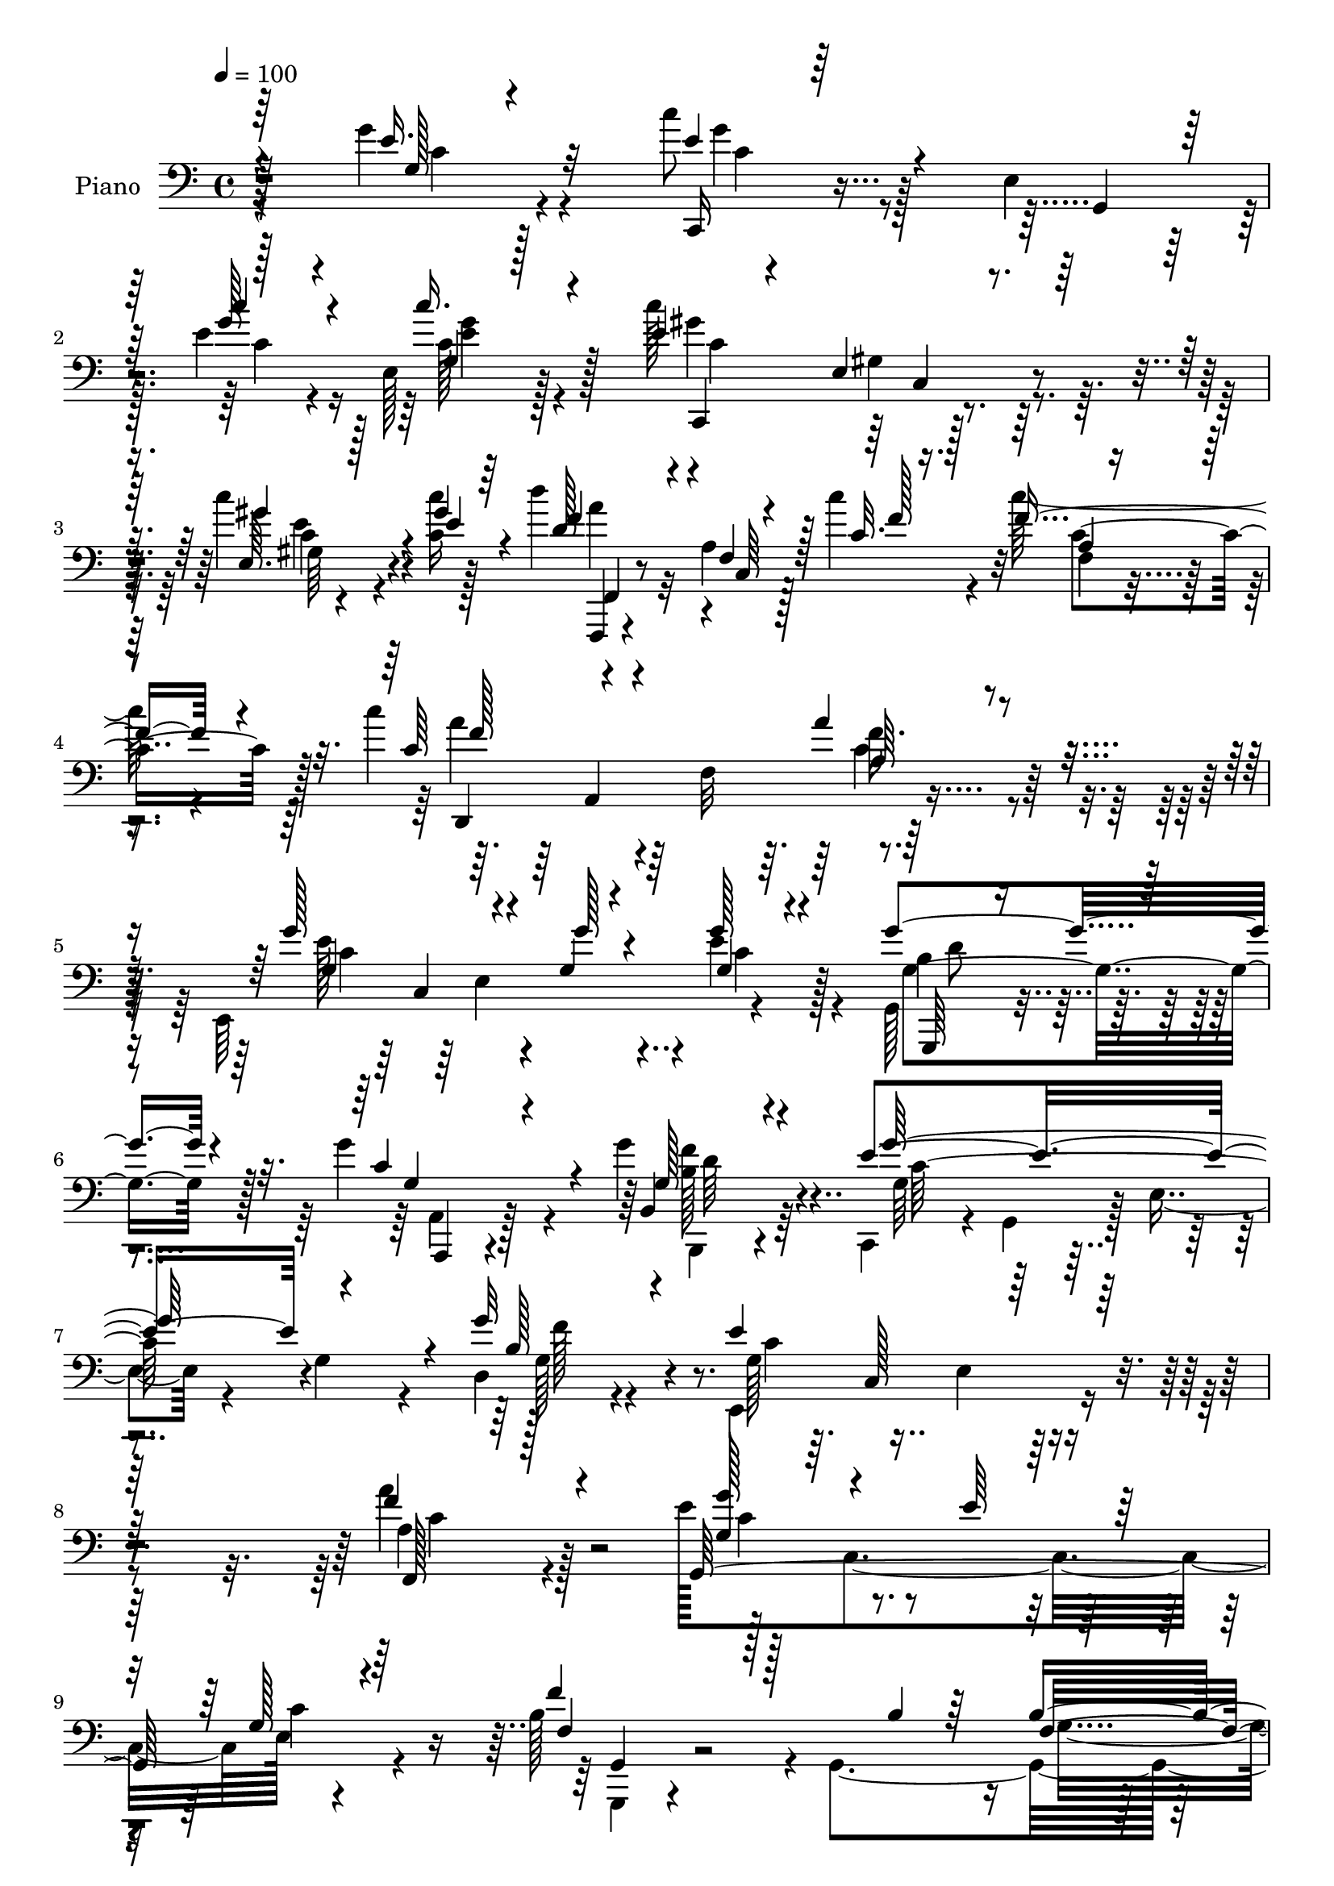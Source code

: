 % Lily was here -- automatically converted by c:/Program Files (x86)/LilyPond/usr/bin/midi2ly.py from output/midi/dh520pn.mid
\version "2.14.0"

\layout {
  \context {
    \Voice
    \remove "Note_heads_engraver"
    \consists "Completion_heads_engraver"
    \remove "Rest_engraver"
    \consists "Completion_rest_engraver"
  }
}

trackAchannelA = {


  \key c \major
    
  \set Staff.instrumentName = "untitled"
  
  \time 4/4 
  

  \key c \major
  
  \tempo 4 = 100 
  
  % [MARKER] HD147PN   
  
}

trackA = <<
  \context Voice = voiceA \trackAchannelA
>>


trackBchannelA = {
  
  \set Staff.instrumentName = "Piano"
  
}

trackBchannelB = \relative c {
  \voiceFour
  r4*149/96 g''4*35/96 r4*85/96 c8 r128*17 e,,4*16/96 
  | % 2
  r128*13 e'4*20/96 r4*25/96 e,128*7 r128*27 c''128*43 r4*88/96 c4*38/96 
  r4*17/96 <c, c' >16 r128*11 d'4*97/96 r32 a,4*14/96 r128*11 c'4*23/96 
  r4*29/96 c128*23 r4*38/96 c4*125/96 r64 f,,32*9 r4*100/96 e,64*37 
  r4*92/96 g128*13 r4*64/96 g''4*74/96 r4*31/96 g4*46/96 r64*11 c,,,4*50/96 
  r4*5/96 g'4*52/96 r128 e'4*16/96 r4*37/96 g4*38/96 r4*16/96 d4*32/96 
  r4*85/96 e,4*139/96 r4*98/96 a''4*50/96 r128*21 e128*39 c,4*98/96 
  e128*5 r4*97/96 b'128*39 r4*4/96 g,4*164/96 r128*29 e'4*34/96 
  r4*77/96 e128*5 r4*101/96 g'64*5 r4*118/96 c'4*19/96 r4*245/96 e,,4*46/96 
  r128*23 g4*115/96 r4*41/96 f4*38/96 r4*13/96 e,4*17/96 r64*15 e'4*101/96 
  r4*4/96 d16*5 r4*94/96 c4*43/96 r4*80/96 c,4*124/96 r32*7 e'4*74/96 
  r4*40/96 g,,4*97/96 r4*5/96 e''4*52/96 r4*59/96 c,,4*40/96 r8. g'4*89/96 
  r64 e''16. r4*65/96 e4*92/96 r4*14/96 f64*7 r4*67/96 e4*47/96 
  r128*21 b128*61 r4*22/96 g128*39 r4*203/96 g16. r64*13 e'4*46/96 
  r128*23 g,,4*86/96 r128 e'4*19/96 r4*88/96 c'4*85/96 r4*16/96 d64*19 
  r4 a'4*58/96 r8 c,,128*39 r4*98/96 c''4*62/96 r64*27 a,16. r4*74/96 g,4*229/96 
  r4*79/96 e'4*47/96 r4*56/96 f'64*7 r4*68/96 b,4*32/96 r4*85/96 c,,4*59/96 
  r4*5/96 g'4*44/96 r4*7/96 e'4*16/96 r128*13 g4*265/96 r4*109/96 g4*32/96 
  r128*27 b'4*113/96 r128 f,4*98/96 r4*98/96 b'4*146/96 r32*5 b,4*14/96 
  r4*37/96 b'32. r4*37/96 c,,,4*25/96 r4*80/96 e'4*17/96 r4*25/96 b''4*23/96 
  r4*28/96 <c, f >4*41/96 r4*74/96 g'4*89/96 r4*118/96 g,4*14/96 
  r4*91/96 g,4*232/96 r128*23 b'4*124/96 r4*85/96 g'4*35/96 r4*83/96 e4*155/96 
  r4*2/96 g,32*11 r4*23/96 g'4*46/96 r4*161/96 g,4*22/96 r4*100/96 e'4*113/96 
  r4*41/96 c'4*22/96 r4*22/96 g,4*337/96 r128*13 c4*17/96 r4*43/96 f4*110/96 
  r4*4/96 f,4*13/96 r4*35/96 c''4*22/96 r4*28/96 a,32 r64*13 f,64*41 
  r4*107/96 g''4*55/96 r4*49/96 e,4*98/96 c'4*35/96 r4*73/96 b4*37/96 
  r4*67/96 e4*49/96 r4*58/96 b4*34/96 r4*82/96 g4*104/96 r4*118/96 b4*58/96 
  r64*11 e,4*133/96 r4*101/96 a'4*43/96 r64*13 e4*79/96 r4*41/96 g,4*17/96 
  r64*5 e'4*38/96 r32 e,4*20/96 r4*100/96 g,4*139/96 r4*50/96 b'4*23/96 
  r4*35/96 b4*52/96 r4*83/96 e,4*46/96 r4*23/96 g,8 r4*11/96 e'4*13/96 
  r4*41/96 g4*331/96 r4*116/96 c4*34/96 r128*27 g'4*62/96 r128*17 g,,4*95/96 
  r4*5/96 e''4*38/96 r4*67/96 e16. r4*71/96 f,4*34/96 r4*68/96 e128*9 
  r128*27 a'4*56/96 r4*61/96 c,,4*128/96 r4*83/96 g''4*56/96 r4*49/96 g,,4*107/96 
  r4*1/96 e'4*16/96 r64*15 c,4*112/96 r4*2/96 g'4*89/96 r64. e''4*38/96 
  r4*65/96 
  | % 47
  e4*88/96 r32. f4*34/96 r4*70/96 e4*37/96 r8. g,,4*37/96 r128*27 g'64*7 
  r4*11/96 a128*11 r4*13/96 b4*38/96 r4*11/96 a4*38/96 r4*25/96 b4*103/96 
  r4*115/96 g4*35/96 r4*82/96 c,,4*119/96 r64*7 f''4*28/96 r128*7 g,64*5 
  r128*25 e'4*103/96 r128 f,64*17 r4*2/96 c'128*17 r32*5 f,,4*223/96 
  r32*9 c'''4*58/96 r4*158/96 a16. r64*13 e4*67/96 r4*40/96 g,16 
  r16 e'4*25/96 r4*28/96 g,4*32/96 r4*79/96 g'4*35/96 r4*77/96 f128*9 
  r4*80/96 g,,4*23/96 r4*101/96 e'4*38/96 r4*26/96 g,64*7 r4*10/96 e'128*5 
  r4*32/96 g4*251/96 r4*124/96 g'4*59/96 r4*53/96 g4*113/96 r4*44/96 b128*5 
  r64*5 b4*26/96 r4*73/96 b,128*17 r4*59/96 b4*95/96 r4*11/96 a'4*47/96 
  r128 b64*7 r4*5/96 c,,,4*100/96 r4*1/96 g'4*8/96 r4*37/96 b''4*34/96 
  r128*5 c,4*19/96 r4*97/96 g'128*35 r4*106/96 e4*35/96 r4*61/96 g32 
  r4*1/96 g,4*116/96 r64*13 d'4*37/96 r4*62/96 b32*7 r4*17/96 g,32 
  r4*95/96 b'4*23/96 r4*80/96 e4*329/96 r64*29 e4*49/96 r4*62/96 c,,4*17/96 
  r4*76/96 e'4*16/96 r4*32/96 c''4*23/96 r4*31/96 g,4*14/96 r4*88/96 c128*33 
  r128*35 c4*14/96 r4*50/96 c'4*41/96 r64 f,,,4*29/96 r4*71/96 a'4*16/96 
  r4*34/96 f'4*28/96 r4*22/96 c128*5 r4*100/96 f,,4*242/96 r4*94/96 e''4*64/96 
  r4*38/96 e,4*95/96 r4*2/96 e'128*17 r128*21 b128*17 r4*56/96 g4*41/96 
  r4*67/96 g,128*13 r4*79/96 c,4*41/96 r4*13/96 g'64*7 r4*7/96 e'4*23/96 
  r4*26/96 g4*41/96 r4*4/96 d64*5 r64*5 b'64. r4*46/96 e4*139/96 
  r4 a,4*34/96 r32*7 e'4 r32. e,128*23 r16. g4*34/96 r64*13 f'4 
  r64*13 b,4*19/96 r4*41/96 b4*40/96 r4*94/96 e,128*13 r4*29/96 g,128*13 
  r4*13/96 e'32 r4*38/96 g128*17 r128 c4*55/96 r4*73/96 g'128*39 
  r128*41 g'4*46/96 r4*73/96 c,,,,4*22/96 r4*91/96 e'16 r4*19/96 f''128*9 
  r4*25/96 e4*32/96 r4*73/96 c,,4*242/96 r128*23 a'''8 r4*14/96 c,,,4*46/96 
  r64 a'4*20/96 r4*28/96 c4*61/96 r4*1/96 f4*10/96 r4 e'4*124/96 
  r4*98/96 e16. r4*77/96 e4*94/96 r4*11/96 e,,4*26/96 r128*7 f''4*25/96 
  r4*23/96 e,,4*19/96 r4*32/96 g,64*9 r4*1/96 g''4*47/96 r4*2/96 g,,4*38/96 
  r32 f'''4*35/96 r4*13/96 g,,,64*7 r4*11/96 e'''4*29/96 r4*80/96 b4*190/96 
  r4*8/96 d,4*199/96 r64*17 b'128*13 r8. e4*92/96 r4*13/96 e,,128*5 
  r128*9 g'64*5 r128*7 g4*26/96 r128*25 e' r4*29/96 f,128*9 r32. g,64*11 
  r128*11 e4*5/96 r4*52/96 a''4*119/96 r4*31/96 c,4*25/96 r4*28/96 c16 
  r4*85/96 c'4*40/96 r4*16/96 c,,,2 r4*79/96 e''4*118/96 r4*23/96 e4*25/96 
  r4*28/96 e4*49/96 r128*17 g,,,4*56/96 r8 f'''4*19/96 r4*26/96 f,,128*25 
  r4*92/96 c''64*11 r4*43/96 e,,128*91 r16*5 g'128*17 r4*59/96 b64*15 
  r4*10/96 b,4*29/96 r4*25/96 b'4*16/96 r4*28/96 b,4*20/96 r4*85/96 b'4*125/96 
  r128*13 c16 r4*8/96 a4*41/96 r4*17/96 b16. r32 c,,,128*9 r64*13 e'4*23/96 
  r4*28/96 b''128*11 r32 c,4*22/96 r32*7 e4*101/96 r4*103/96 e4*97/96 
  r4*5/96 g,,4*28/96 r64*11 e''4*79/96 r4*23/96 b4*11/96 r128*29 b4*68/96 
  r4*37/96 b4*34/96 r4*68/96 b4*23/96 r32*7 e4*49/96 r4*8/96 g,,4*46/96 
  r4*1/96 e'4*17/96 r4*28/96 d'128*11 r128*5 e4*14/96 r4*38/96 d'4*25/96 
  r64*5 g4*80/96 r4*125/96 c,,4*13/96 r4*97/96 c,,,32. r128*27 e''4*92/96 
  r128*7 c''4*31/96 r4*11/96 b,4*20/96 r4*37/96 ais128*19 r4*55/96 g4*107/96 
  r4*43/96 c'16 r16. f,,,,128*7 r4*94/96 a''4*17/96 r4*35/96 c'4*22/96 
  r4*31/96 a,4*13/96 r4*92/96 c'4*146/96 r32*7 a,128*9 r4*86/96 e'64*21 
  r64*5 g r4*20/96 g128*13 r4*13/96 g,4*34/96 r32. g8 r4*61/96 c4*43/96 
  r4*61/96 b4*46/96 r4*64/96 c,,128*27 r64*5 g''4*31/96 r4*17/96 g'4*34/96 
  r4*14/96 b,4*34/96 r4*20/96 d8 r4*8/96 e4*49/96 r64 c,32*13 r32 a'4*34/96 
  r4*82/96 g4*31/96 r4*85/96 e4*107/96 g4*17/96 r4*91/96 g,4*130/96 
  r4*50/96 b'4*13/96 r128*15 b64*7 r32*7 e,128*15 r4*25/96 g,4*44/96 
  r32 e' r4*40/96 g4*49/96 r128 c4*58/96 r4*71/96 g'4 r4*140/96 e4*43/96 
  r8. g128*45 r128*9 f4*37/96 r128*5 e4*38/96 r4*73/96 e4*53/96 
  r4*23/96 f4*14/96 r4*14/96 f,32*5 r64*7 e128*9 r4*82/96 a'128*47 
  r64*5 a4*34/96 r4*14/96 a4*47/96 r4*64/96 e,,4*224/96 r128 e''32*5 
  r128*17 g128*35 r64 c,,4*28/96 r4*17/96 f'64*5 r16 e4*62/96 r128*13 a,,4*247/96 
  r32. gis4*23/96 r4*38/96 c'64*27 r4*2/96 a4*19/96 r64*5 c4*53/96 
  r8 f,128*21 r64*7 b128*11 r32*7 f4*22/96 r4*25/96 g4*46/96 r4*16/96 g'128*35 
  r64 g,,4*104/96 r64*7 e'4*8/96 r8 e4*202/96 r32 c'4*59/96 r64*9 a128*23 
  r4*94/96 c,4*62/96 r4*40/96 c4*11/96 r4*46/96 dis'128*27 r16 fis,4*62/96 
  r4*43/96 fis'4*47/96 r4*5/96 fis,4*16/96 r4*38/96 e'4*91/96 r4*19/96 g,4*20/96 
  r4*26/96 e'4*14/96 r4*37/96 e4*74/96 r4*32/96 g128*13 r128*25 f4*19/96 
  r64*5 d,,64. r4*46/96 b''4*50/96 r128*21 e,4*59/96 r4*50/96 c128*7 
  r4*80/96 f4*23/96 r4*29/96 d4*14/96 r4*40/96 c,64*9 r4*56/96 e'4*14/96 
  r4*98/96 g'4*38/96 r4*67/96 b4*92/96 r4*13/96 b,4*25/96 r64*5 b'4*14/96 
  r4*31/96 b,128*5 r4*88/96 g,,32 r4*88/96 b''4*17/96 r4*92/96 b32 
  r128*13 b'4*46/96 r64 c,,,4*28/96 r4*80/96 e'4*29/96 r4*19/96 b''64*5 
  r4*22/96 f4*28/96 r4*73/96 e4*122/96 r4*29/96 e4*40/96 r64. d,4*35/96 
  r64. c4*16/96 r4*40/96 d'128*19 r8 e4*40/96 r4*62/96 f128*13 
  r4*62/96 g,,4*37/96 r4*70/96 b'32. r4*83/96 b16. r8. e64*27 r4*31/96 d,4*32/96 
  r4*20/96 c'4*17/96 r4*34/96 e,,4*223/96 r128*31 e'128*49 r16 g'4*17/96 
  r4*31/96 c,64*5 r128*5 e,4*4/96 r4*53/96 <c'' e, >4*139/96 r4*16/96 c,4*29/96 
  r128*7 gis4*14/96 r4*37/96 e'16 r64*5 f,,,4*19/96 r4*103/96 c''128*43 
  r64*13 f'128*27 r128*7 f64*5 r4*41/96 c4*7/96 r4*49/96 c4*40/96 
  r4*67/96 g'32*15 r128*11 b,4*43/96 r4*8/96 c,4*56/96 f,4*115/96 
  r4*38/96 a'4*25/96 r4*25/96 g'4*79/96 r4*25/96 c,,,8 r64 g'128*27 
  r4*23/96 g'4*29/96 r4*22/96 d,16. r4*17/96 g'4*31/96 r16 g4*56/96 
  r4*52/96 c128*17 r4*1/96 e,4*14/96 r4*41/96 a4*49/96 r4*13/96 a'32. 
  r4*44/96 e128*37 r4*1/96 e,4*44/96 r4*11/96 e'64*7 r4*16/96 g,128*11 
  r4*77/96 b4*103/96 r128*5 g,128*7 r16. b'4*13/96 r64*9 b4*49/96 
  r4*77/96 c4*358/96 r64*11 d,4*20/96 r4*4/96 g128*57 
}

trackBchannelBvoiceB = \relative c {
  \voiceOne
  r64*25 e'16. r32*7 e4*49/96 r4*53/96 g,,4*10/96 r64*7 g''128*7 
  r4*25/96 c16. r4*64/96 e,4*131/96 r128*29 e,64. r128*15 gis'4*28/96 
  r64*5 d128*33 r4*10/96 f,4*14/96 r128*11 c'32. r128*11 f8. r4*37/96 c64*11 
  r4*167/96 a'4*32/96 r4*74/96 g128*43 r4*25/96 g,4*26/96 r4*26/96 g'128*13 
  r4*67/96 g4*85/96 r4*19/96 c,4*53/96 r4*52/96 b,4*43/96 r4*68/96 e'4*167/96 
  r4*50/96 g32*21 r64*17 f4*52/96 r4*62/96 g,,64*41 r4*82/96 f''4*112/96 
  r128*21 b,4*25/96 r64*7 b4*49/96 r4*80/96 c32*5 r4*53/96 c32. 
  r4*97/96 e128*9 r16*5 e'4*16/96 r4*248/96 g,4*40/96 r128*25 e4*94/96 
  r4*16/96 g,,4*94/96 r128 e''128*11 r4*74/96 c4*98/96 r4*11/96 f,4*88/96 
  r4*11/96 e4*41/96 r4*70/96 a64*5 r128*45 a'64*5 r4*26/96 a,4*16/96 
  r128*31 c,,4*110/96 r4*107/96 g'''4*46/96 r4*65/96 g128*43 r4*29/96 f4*37/96 
  r32 e,128*5 r128*29 c'4*91/96 r128*5 d4*43/96 r64*11 c64*7 r4*67/96 d128*79 
  r4*11/96 b64*9 r4*4/96 d4*106/96 r4*112/96 g4*44/96 r4*70/96 c,,,4*109/96 
  r8 f''128*9 r4*23/96 e64*7 r4*62/96 e4*98/96 
  | % 20
  r64 f,4*65/96 r16. c'4*34/96 r4*73/96 f,,4*217/96 r4*104/96 c''128*13 
  r4*184/96 a'4*40/96 r4*71/96 e128*21 r4*41/96 e,4*88/96 r4*5/96 g4*23/96 
  r4*88/96 g'4*61/96 r4*41/96 b,4*49/96 r4*62/96 d4*29/96 r4*88/96 e,4*38/96 
  r4*175/96 c'4*227/96 r4*104/96 g'4*61/96 r4*52/96 g,,4*22/96 
  r4*83/96 b'4*35/96 
  | % 26
  r128*5 b'4*17/96 r4*28/96 b,4*20/96 r4*92/96 b64*23 r4*68/96 d32 
  r4*94/96 c'4*55/96 r4*50/96 g,,64. r4*34/96 c'32. r4*32/96 a'4*37/96 
  r64*13 e4*92/96 r64*19 g128*29 r4*20/96 g,4*134/96 r4*62/96 d'64*7 
  r4*61/96 g,,4*259/96 r128*23 c,64*9 r64. g'4*307/96 r4*149/96 e''4*46/96 
  r128*25 c'4*124/96 r4*31/96 g4*17/96 r4*31/96 c,32. r4*86/96 c'4*76/96 
  r64*23 c,,4*26/96 r128*9 c''4*22/96 r128*13 f,,,,4*20/96 r4*94/96 a''4*13/96 
  r4*35/96 f'4*17/96 r128*11 c'128*17 r128*15 c,,128*85 r4*91/96 e'4*64/96 
  r4*88/96 g128*7 r4*28/96 g64*7 r4*68/96 g,,64*21 r4*85/96 g4*43/96 
  r8. g''128*47 r4*82/96 d,4*38/96 r4*85/96 e,128*45 r128*33 f''128*17 
  r4*71/96 g,,4*251/96 r4*88/96 f''64*17 r4*86/96 f,4*25/96 r4*31/96 f128*39 
  r4*19/96 c'4*152/96 r4*86/96 c4*266/96 r4*124/96 g'4*43/96 r8. e4*79/96 
  r128*27 f128*11 r128*7 g,128*9 r64*13 g4*40/96 r64*11 d'64*7 
  r4*62/96 c128*13 r4*68/96 c4*58/96 r4*100/96 c16 r4*32/96 a' 
  r4*82/96 e4*64/96 r4*143/96 e4*46/96 r4*68/96 g,4*40/96 r4*116/96 f'4*28/96 
  r4*26/96 e,4*14/96 r4*91/96 c'4*77/96 r128*9 d64*7 r4*65/96 g,4*29/96 
  r4*77/96 b4*73/96 r8 g,128*33 r4*46/96 c'128*17 r4*13/96 d4*97/96 
  r4*119/96 f4*50/96 r4*68/96 g8 r4*67/96 g,,128*29 r4*7/96 e''8 
  r4*59/96 c4*86/96 r4*14/96 d4*113/96 r4*109/96 a'64*9 r4*56/96 c,,64*19 
  r4*104/96 f'4*62/96 r4*155/96 a,4*32/96 r4*82/96 g4*40/96 r32 e4*59/96 
  r4*44/96 g'128*9 r4*25/96 e4*43/96 r4*68/96 b4. r4*76/96 d4*32/96 
  r4*92/96 c4*109/96 r4*103/96 c4*215/96 r128*37 g4*23/96 r4*88/96 <b' f >128*39 
  r4*41/96 f128*5 r4*31/96 f4*20/96 r4*79/96 g,4*52/96 r128*19 d'4*95/96 
  r4*11/96 f128*11 r4*64/96 e4*76/96 r4*70/96 g4*31/96 r4*17/96 a4*25/96 
  r128*31 e4*103/96 r4*106/96 g4*43/96 r4*64/96 d128*31 r64. cis16. 
  r4*59/96 f4*46/96 r4*53/96 g,,4*25/96 r4*76/96 b'4*44/96 r4*62/96 g'4*41/96 
  r4*64/96 g,4*97/96 r4*1/96 e4*25/96 r4*64/96 c8*7 r4*89/96 c''128*21 
  r16. c,,4*10/96 r128*11 g''4*16/96 r4*37/96 e,4*17/96 r128*29 c4*232/96 
  r4*82/96 f,,4*17/96 r4*83/96 c''4*11/96 r128*13 c''4*28/96 r128*7 a, 
  r4*95/96 <c' f, >4*43/96 r8. c,,4*131/96 r64*15 g''4*52/96 r4*103/96 e4*22/96 
  r4*23/96 c128*15 r4*68/96 g128*29 r4*22/96 e'4*46/96 r4*59/96 g,4*41/96 
  r4*77/96 e'4*170/96 r4*29/96 d,,4*17/96 r4*97/96 c''4*140/96 
  r4*94/96 f,,4*35/96 r32*7 g4*232/96 r4*98/96 b'4*104/96 r32*11 g4*37/96 
  r4*95/96 c4*148/96 r4*130/96 e4*173/96 r128*47 e,8 r4*73/96 g'4*65/96 
  r4*49/96 g,,4*10/96 r4*31/96 g''16 r4*28/96 g r4*77/96 g4*49/96 
  r4*52/96 f64*5 r4*70/96 e16 r4*86/96 c'4*62/96 r4*100/96 a'4*28/96 
  r4*29/96 a64*5 r128*27 g64*21 r4 g4*32/96 r128*27 c,4*109/96 
  r4*43/96 g4*25/96 r4*23/96 e'4*38/96 r4*64/96 c,,,4*47/96 r4*55/96 g'''16. 
  r64*11 e,4*17/96 r128*31 d''128*135 r4*92/96 g4*40/96 r8. g32*5 
  r128*29 f4*26/96 r16 e4*31/96 r8. g,128*15 r4*5/96 g,8 r4*4/96 d''4*34/96 
  r4*61/96 e,32. r4*88/96 c'4*121/96 r4*29/96 a'4*26/96 r128*9 a16. 
  r128*25 f64*7 r4*67/96 a,,4*43/96 r4*67/96 a'64*5 r64*13 g,,128*27 
  r4*16/96 g'128*9 r4*17/96 g''4*25/96 r128*9 c,,4*13/96 r4*89/96 g''4*34/96 
  r128*5 f,,4*16/96 r4*37/96 f'4*19/96 r4*79/96 b,4*14/96 r4*100/96 <g' c, >4*70/96 
  r4*79/96 g,4*161/96 r2 g64*5 r128*27 d'4*43/96 r4*61/96 g,4*20/96 
  r4*29/96 f'128*5 r4*29/96 g,128*7 r32*7 b64*17 r4*77/96 b'4*16/96 
  r4*2/96 b,4*14/96 r64*15 g'4*68/96 r64*7 g,,4*10/96 r4*40/96 g''16 
  r32. f4*28/96 r4*79/96 g4*94/96 r4*109/96 g4*100/96 r4*2/96 f4*88/96 
  r64 cis4*50/96 r4*52/96 <f, g >128*5 r4*82/96 g,4*244/96 r4*71/96 g'4*38/96 
  r4*112/96 g'4*41/96 r4*5/96 g,4*61/96 r4*47/96 e4*125/96 r4*79/96 e4*25/96 
  r4*85/96 c,4*28/96 r4*80/96 c'64*15 r128*5 c'4*26/96 r32. c'4*31/96 
  r128*9 c,,4*235/96 r16 c'4*16/96 r128*15 f,,4*29/96 r4*85/96 f'128*5 
  r4*37/96 c'4*19/96 r4*35/96 f128*19 r4*47/96 f4*152/96 r64*13 a4*37/96 
  r4*76/96 c,4*118/96 r4*46/96 g4*17/96 r16 c4*43/96 r4*62/96 b64*9 
  r4*55/96 <g g' >64*7 r128*21 g128*13 r128*23 c,4*94/96 r64*19 d4*41/96 
  r128*23 e,4*44/96 r4*68/96 g'4*35/96 r128*5 c4*13/96 r4*49/96 f,,4*31/96 
  r4*83/96 e''128*17 r4*116/96 e4*29/96 r16 c4*31/96 r4*83/96 f4*104/96 
  r4*74/96 f,4*14/96 r4*44/96 g,4*46/96 r4*80/96 c'64*19 r4*170/96 e4*176/96 
  r128*45 g128*13 r4*76/96 e r128*13 c,32 r4*35/96 d'4*29/96 r4*23/96 c4*28/96 
  r4*83/96 c8 r4*37/96 e4*16/96 r4*4/96 c4*31/96 r4*70/96 c4*43/96 
  r64*11 f,,,4*14/96 r4*104/96 f'4*133/96 r4*80/96 g''4*110/96 
  e,128*35 r4*11/96 
  | % 106
  g4*53/96 r128*19 g64*19 r4*44/96 d'4*32/96 r128*7 g,4*50/96 
  r4*52/96 e'4*86/96 r4*23/96 a,64*5 r4*77/96 e'128*11 r4*76/96 f,4*58/96 
  r4*50/96 f4 r4*59/96 a128*13 r32 b4*38/96 r4*16/96 a16. 
  | % 109
  r128*5 g4*32/96 r32*7 g'4*41/96 r4*68/96 c,,,4*107/96 r4*53/96 f''128*9 
  r4*22/96 e4*49/96 r4*56/96 e4*112/96 r4*215/96 c4*70/96 r128*31 a128*11 
  r4*20/96 a4*19/96 r4*86/96 fis'4*83/96 r4*70/96 a,128*15 r4*13/96 a4*29/96 
  r64*13 g' r4*77/96 g4*23/96 r4*28/96 g,64*7 r4*64/96 d,32*9 r4*8/96 a''4*14/96 
  r4*88/96 f4*52/96 r4*62/96 c'4*386/96 r4*151/96 g4*25/96 r4*80/96 g,,128*5 
  r4*97/96 f''4*118/96 r64*13 g,4*23/96 r64*13 <d'' g, >32. r64*15 d4*10/96 
  r128*31 c,,,32. r4*92/96 g'''16. r32 g'4*22/96 r4*28/96 a4*25/96 
  r4*76/96 c,128*13 r4*16/96 g4*125/96 r4*19/96 f'128*13 r4*5/96 e64*7 
  r4*14/96 f4*68/96 r4*38/96 cis16 r64*13 g,128*9 r4*74/96 d''4*73/96 
  r4*34/96 a'4*19/96 r4*82/96 g16. r8. c,,,4*38/96 r4*8/96 g'4*53/96 
  e'4*22/96 r4*26/96 g4*25/96 r128*7 d,4*19/96 r32*7 c''4*97/96 
  r4*10/96 e,128*43 r4*83/96 c4*260/96 r128*19 gis''4*145/96 r4*62/96 c4*34/96 
  r128*5 c,4*25/96 r64*5 f,,4*28/96 r128*45 c'''16 r4*29/96 a,4*19/96 
  r128*31 d,,4*235/96 r64*17 d''4*49/96 r4*4/96 c,4*152/96 r4*7/96 g''4*296/96 
  r128*5 g,,4*53/96 r4*1/96 g'4*28/96 r128*7 g'4*194/96 r4*16/96 g64*43 
  r64 g,4*20/96 r4*38/96 c4*52/96 r4*11/96 <c a >128*7 r64*7 g,4*244/96 
  r64*15 f''4*95/96 r128*49 g,128*17 r4*76/96 c,,64*23 r128*17 c4*148/96 
  r4*101/96 e'4*175/96 
}

trackBchannelBvoiceC = \relative c {
  \voiceThree
  r4*152/96 g'128*5 r4*104/96 c,,16 r128*43 c'''4*22/96 r4*25/96 g,4*13/96 
  r128*29 c,,4*20/96 r4*80/96 e'4*19/96 r4*98/96 gis'4*41/96 r4*13/96 e4*29/96 
  r4*29/96 f4*106/96 r4*7/96 c,64 r4*38/96 f'128*5 r16. a,4*17/96 
  r4*92/96 f'128*39 r4*116/96 a,64*5 r4*76/96 g4*131/96 r4*22/96 g'128*9 
  r4*25/96 g,4*40/96 r4*67/96 g,,64*5 r4*74/96 g''4*88/96 r4*16/96 g128*15 
  r4*67/96 g'128*69 r4*10/96 b,128*21 r4*53/96 e4*145/96 r128*31 f,,128*13 
  r128*25 <g' g' >128*39 r4*47/96 e'64*5 r32. g,128*13 r64*13 f4*107/96 
  r128*45 f4*92/96 r16. c,4*32/96 r4*344/96 c'''4 r64*47 c,4*128/96 
  r4*29/96 d4*25/96 r4*25/96 c128*9 r128*27 g4*95/96 r4*112/96 c4*44/96 
  r4*67/96 a'4*47/96 r4*119/96 f4*32/96 r4*22/96 a4*29/96 r128*27 g,64*9 
  r4*164/96 g16 r128*29 c4*74/96 r32*7 d4*23/96 r4*25/96 c4*32/96 
  r4*70/96 g4*115/96 r4*100/96 g4*19/96 r64*15 g128*45 r4*13/96 d4*281/96 
  r4*94/96 f'8 r4*67/96 g4*41/96 r128*39 d4*31/96 r32. c4*29/96 
  r4*76/96 g4*85/96 r4*119/96 e4*35/96 r8. a4*34/96 r128*39 a'64*5 
  r4*23/96 a,16. r128*27 a64*15 r4*133/96 f,4*29/96 r4*82/96 g''128*17 
  r128*31 e16 r4*28/96 e4*44/96 r4*68/96 c4*65/96 r128*13 d,4*110/96 
  r4*116/96 c'4*95/96 r4*163/96 e4*94/96 r4*305/96 g128*33 r4*11/96 g,128*9 
  r4*19/96 g'4*13/96 r4*31/96 g,128*7 r4*91/96 f'64*21 r4*79/96 a128*17 
  r4*55/96 e4*64/96 r4*85/96 g4*25/96 r16 c,,4*347/96 r4*82/96 d'8 
  r8 cis4*41/96 r4*59/96 f128*17 r4*53/96 <g, d' >4*140/96 r4*68/96 g128*7 
  r128*33 g32*5 r128*17 e64*47 r4*125/96 c'64*5 r64*15 g'4*125/96 
  r4*31/96 c,4*19/96 r4*28/96 c'4*26/96 r4*79/96 e,4*80/96 r4*133/96 e4*41/96 
  r4*13/96 e4*20/96 r4*40/96 f,,64*5 r32*11 c''32. r4*32/96 f64*11 
  r8 a,4*107/96 r4*109/96 a'4*37/96 r128*25 g,,4*229/96 r4*82/96 g''4*139/96 
  r4*73/96 d128*13 r4*76/96 e4*140/96 r4*83/96 g4*245/96 r4*112/96 f,,4*34/96 
  r4*88/96 g'4*50/96 r4*7/96 e4*61/96 r64*17 g128*11 r4*86/96 b4*106/96 
  r128*47 g4*43/96 r4*94/96 c,,4*55/96 r4*227/96 e''4*224/96 r128*39 e4*50/96 
  r64*11 g,4*76/96 r128*29 g4*32/96 r4*20/96 e32 r4*94/96 c'64*5 
  r128*95 a4*40/96 r128*39 a'4*25/96 r4*32/96 c,64*7 r8. c128*19 
  r4*151/96 g4*29/96 r4*83/96 g'128*15 r4*112/96 d4*31/96 r16 c4*34/96 
  r128*23 g4*140/96 r4*71/96 c4*32/96 r128*25 g4*41/96 r128*59 g4*29/96 
  r4*83/96 g4*89/96 r4*127/96 b4*41/96 r4*76/96 e4*56/96 r128*35 g,4*31/96 
  r4*20/96 e4*10/96 r4 g4*80/96 r128*41 e4*38/96 r4*79/96 f'4*59/96 
  r4*100/96 f4*26/96 r4*25/96 a64*5 r4*89/96 c,4*50/96 r4*166/96 f4*40/96 
  r4*74/96 g,,64*35 r4*109/96 g4*115/96 r128*35 f'4*34/96 r64*15 c,4*59/96 
  r4*196/96 e''4*76/96 r64*53 g,,16 r4*79/96 b'4*61/96 r128*13 g'4*23/96 
  r4*77/96 d4*50/96 r4*65/96 g,128*35 r4*91/96 c'128*31 r4*101/96 f,4*35/96 
  r32*7 c,4*230/96 r4*85/96 f'4*103/96 r4 g,4*10/96 r4*88/96 g,,128*5 
  r4*86/96 f''4*23/96 r4*86/96 d'4*23/96 r4*79/96 c,,16 r64*13 g'4*10/96 
  r4*76/96 g'4*31/96 r4*70/96 e4*119/96 r128*31 c'128*11 r4*77/96 e4*67/96 
  r128*11 g,4*11/96 r4*31/96 e'4*17/96 r16. c'64*5 r128*25 c4*79/96 
  r128*41 e,,128*7 r64*15 d''16*5 r4*31/96 a4*22/96 r128*9 f,4*20/96 
  r4*95/96 a'4*46/96 r128*59 f16. r64*13 g,64*7 r4*115/96 g'4*19/96 
  r4*25/96 g,32. r128*31 g'4*142/96 r8. f128*17 r128*23 g,4 r4*101/96 g64*7 
  r4*73/96 e,4*143/96 r4*91/96 a''4*35/96 r4*85/96 g4*86/96 r4*76/96 e128*15 
  r4*10/96 c4*37/96 r128*25 f,32*7 r4*151/96 f128*31 r4*40/96 c,32*5 
  r4*533/96 g'''4*38/96 r128*27 e'8. r4*85/96 d4*26/96 r4*26/96 c4*32/96 
  r4*71/96 e4*73/96 r4*28/96 d4*37/96 r4*64/96 e,,4*35/96 r128*25 a'4*38/96 
  r4*124/96 c4*23/96 r4*35/96 a4*34/96 r128*25 c4*133/96 r4*91/96 g4*29/96 
  r4*83/96 c,,,4*40/96 r4*7/96 g'8 r128*19 g128*9 r128*7 g''128*11 
  r4*68/96 e'4*71/96 r4*32/96 d4*41/96 r4*61/96 <g, c >64*5 r4*80/96 g4*169/96 
  r8. g4*184/96 r8. g,,4*37/96 r4*74/96 g''4*97/96 r128*17 d'4*29/96 
  r4*22/96 c128*13 r4*62/96 c32*5 r4*139/96 c4*37/96 r4*68/96 f,,,4*52/96 
  r4*1/96 c'64*7 r4*7/96 a'4*22/96 r4*26/96 a'128*9 r4*26/96 f32 
  r4*98/96 f,,4*215/96 r4*5/96 a'''4*29/96 r64*13 c,4*112/96 r4*29/96 g128*9 
  r4*25/96 g'4*35/96 r4*67/96 g,4*38/96 r4*64/96 b4*20/96 r4*79/96 g,4*22/96 
  r4*91/96 e'8. r4*121/96 c64*19 r4*308/96 g,,4*17/96 r128*29 f''4*23/96 
  r128*9 g'4*7/96 r4*35/96 d32. r128*29 d128*33 r4*98/96 f128*11 
  r4*71/96 e128*21 r4*139/96 a4*29/96 r64*13 c,,4*224/96 r128*27 d'128*17 
  r4*43/96 f,4*38/96 r128*21 d'4*35/96 r128*21 d4*64/96 r4*41/96 a'4*26/96 
  r128*25 g4*34/96 r4*74/96 c,,,8 r64*25 c'''4*19/96 r4*89/96 g,4*128/96 
  r4*74/96 g'64*9 r128*19 <c e, >16*5 r4*92/96 e,4*29/96 r128*5 e128*11 
  r4*26/96 c4*91/96 r4*59/96 ais64*9 r128 g'4*34/96 r4*17/96 e128*7 
  r4*40/96 a4*65/96 r64*17 f4*17/96 r16. c32*5 r4*44/96 d,,4*244/96 
  r128*33 g''16*5 r4*86/96 e8 r128*19 <d g >4*56/96 r4*158/96 g,,64*7 
  r4*67/96 g''128*43 r4*77/96 f4*71/96 r4*40/96 c4*70/96 r128*51 a'4*37/96 
  r4*77/96 g,,4*245/96 r4*89/96 b'4*107/96 r128*43 f4*98/96 r4*32/96 c,4*59/96 
  r4*296/96 c'''4*119/96 r16*5 c,64*5 r4*82/96 c,,4*116/96 r64*35 c'128*79 
  r64*13 f,4*26/96 r4*193/96 d''4*58/96 r4*53/96 g,4*118/96 r4*109/96 g'4*49/96 
  r32*5 e128*39 r64*7 g,64*5 r4*23/96 c128*17 r4*50/96 a4*92/96 
  r4*17/96 f'128*13 r128*23 a,4*38/96 r4*71/96 d128*105 g,16. r4*17/96 c4*35/96 
  | % 109
  r128*5 d128*11 r32*7 g,32. r64*15 g4*109/96 r4*53/96 d'4*29/96 
  r4*20/96 c64*7 r4*62/96 ais4*106/96 r4*220/96 f'128*27 r4*136/96 c4*17/96 
  r4*88/96 c'8. r4*139/96 a4*37/96 r4*70/96 g,4*59/96 r4*146/96 g'128*25 
  r4*32/96 a,128*29 
  | % 114
  r4*29/96 c4*19/96 r4*83/96 d4*41/96 r4*73/96 g,4*68/96 r4*139/96 a4*31/96 
  r4*77/96 e4*41/96 r4*10/96 g,4*55/96 r4*220/96 g4*25/96 r128*45 f''4*14/96 
  r4*31/96 d4*13/96 r4*92/96 f4*122/96 r4*86/96 a128*13 r128*21 e4*122/96 
  r128*29 c32. r4*82/96 g'4*118/96 r128*11 g64*23 r4*11/96 g,,64*19 
  r128*31 d''4*32/96 r4*70/96 b4*68/96 r4*40/96 d4*17/96 r4*82/96 g,,4*37/96 
  r4*71/96 c'4*133/96 r4*62/96 f4*56/96 r128*15 e128*35 r32*9 g,4*19/96 
  r4*88/96 c'4*97/96 r128*23 e,32. r64*5 c'4*47/96 r4*56/96 c,,,32. 
  r4*38/96 e'4*158/96 r64*7 c''128*7 r4*34/96 f,4*61/96 r4*104/96 f4*20/96 
  r64*5 c'4*40/96 r4*73/96 c4*163/96 r64*11 <f, a >4*37/96 r4*70/96 g,4*58/96 
  r4*50/96 c128*17 r128*53 a4 r64. f128*15 r4*55/96 b4*59/96 r4*47/96 g32*7 
  r4*23/96 c128*15 r4*56/96 b128*19 r4*49/96 d128*33 r4*118/96 f,,128*19 
  r64 f''4*11/96 r128*17 g,4*109/96 r4*113/96 c4*43/96 r4*68/96 f,4*97/96 
  r4*145/96 f4*80/96 r4*47/96 f128*121 r64*13 c,16*7 
}

trackBchannelBvoiceD = \relative c {
  \voiceTwo
  r128*51 c'4*22/96 r4*97/96 g'4*44/96 r4*109/96 c,4*22/96 r16 c128*9 
  r4*73/96 gis'4*134/96 r32*7 gis,64 r4*106/96 a'4*107/96 r4*100/96 f,4*23/96 
  r4*86/96 a'4*121/96 r4*112/96 f16. r4*70/96 e128*45 r4*70/96 e4*49/96 
  r4*58/96 b4*46/96 r4*59/96 a,4*29/96 r128*25 b,4*35/96 r4*77/96 g''64*17 
  r4*115/96 g128*13 r4*77/96 g128*45 r64*17 a4*46/96 r4*70/96 c4*119/96 
  r4*92/96 c4*40/96 r4*77/96 g,,4*16/96 r4*227/96 g''4*41/96 r4*86/96 c,,,4*20/96 
  r128*119 g''''4*100/96 r4*278/96 c,,,4*106/96 r4*209/96 c'64*41 
  r4*70/96 f'4*50/96 r4*118/96 c16 r4*28/96 c4*34/96 r4*76/96 g'128*21 
  r4*155/96 c,4*32/96 r4*79/96 e4*130/96 r4*179/96 c,4*251/96 r128*25 g,4*46/96 
  r128 d'4*40/96 r4*10/96 b'32 r4*410/96 g4*35/96 r128*27 c'4*38/96 
  r4*274/96 c,128*81 r64*11 c'4*43/96 r4*110/96 c4*23/96 r4*29/96 a'4*98/96 
  r32. f,4*101/96 r4*122/96 f'4*44/96 r4*68/96 g,4*38/96 r4*109/96 c4*19/96 
  r64*5 g'16. r128*25 g,,128*79 r128*137 c''16. r128*101 f,4*107/96 
  r4*50/96 f4*13/96 r4*31/96 d32. r128*31 d4*137/96 r128*23 f4*44/96 
  r4*62/96 c8 r4*266/96 c4*106/96 r128*33 c4*76/96 r4*31/96 f128*33 
  r128*33 g,4*25/96 r4*182/96 a'128*15 r4*59/96 b,4*28/96 r4*95/96 c128*23 
  r4*130/96 c4*37/96 r64. e4*61/96 r4*208/96 g128*19 r4*64/96 c,,,4*49/96 
  r4*8/96 g'128*15 r4*5/96 e'128*5 r4*34/96 e'4*14/96 r4*34/96 e4*22/96 
  r4*82/96 c32*5 r128*51 c'4*38/96 r128*25 d4*83/96 r4*130/96 f,,4*14/96 
  r4*100/96 c'4*110/96 r4*106/96 a4*35/96 r4*77/96 c4*56/96 r4 c4*19/96 
  r64*5 e64*9 r4*56/96 d128*27 r4*23/96 c4*35/96 r8. g'4*41/96 
  r128*25 c,4*137/96 r4*86/96 g4*56/96 r4*67/96 e'4*122/96 r128*37 a,4*52/96 
  r4*70/96 g'4*91/96 r4*130/96 c,4*35/96 r4*83/96 f,4*125/96 r4*122/96 g,4*53/96 
  r4*442/96 c''4*140/96 r64*21 c,,128*7 r4*95/96 c'8. r4*91/96 d4*31/96 
  r4*20/96 c4*43/96 r128*21 c,,4*241/96 r4*77/96 f8*5 r128*29 c4*107/96 
  r128*33 g'''4*35/96 r4*77/96 e64*9 r16*11 c,4*106/96 r4*103/96 c,4*34/96 
  r8. d''64*29 r32*13 g,,4*254/96 r4*80/96 g'4*46/96 r16*5 d'4*26/96 
  r4*19/96 c4*38/96 r128*23 c,128*81 r4*77/96 a'128*11 r4*125/96 a'4*28/96 
  r16 c,4*16/96 r64*17 f,128*35 r128*37 c'4*41/96 r4*74/96 g'8 
  r4*107/96 g,16 r4*28/96 g'4*32/96 r4*80/96 g,64*15 r128*43 b4*43/96 
  r4*82/96 g4*41/96 r4*272/96 c'4*23/96 r4*314/96 g,,,4*14/96 r4*94/96 f''4*112/96 
  r4*83/96 f'4*122/96 r4*188/96 g4*76/96 r128*79 c,64*19 r4*94/96 c4*31/96 
  r128*25 g,128*77 r64*11 d''64*15 r32 a'4*29/96 r4*182/96 c,4*118/96 
  r4*173/96 c4*112/96 r4*97/96 g'4*58/96 r4*53/96 c,4*52/96 r4*89/96 c4*22/96 
  r4*32/96 c4*23/96 r4*82/96 e4*58/96 r4*143/96 e4*32/96 r4*80/96 a4*121/96 
  r64*13 f4*28/96 r4*88/96 c4*29/96 r4*194/96 a'64*5 r4*83/96 c,4*55/96 
  r4*104/96 c128*5 r128*9 g'64*5 r4*82/96 d4*85/96 r16 c128*13 
  r64*11 g'4*47/96 r8. c,4*140/96 r4*58/96 g'4*68/96 r4*47/96 e,4*49/96 
  r4*11/96 c128*27 r4*92/96 f'4*44/96 r4*77/96 g,4*82/96 r4*248/96 g,128*63 
  r4*46/96 g4*35/96 r4*689/96 c''64*9 r64*11 g'128*19 r4*158/96 c,,32 
  r32*7 g4*80/96 r16 f64*13 r4*20/96 c''4*44/96 r64*11 f,,,4*62/96 
  r4*100/96 a''4*26/96 r4*32/96 c4*46/96 r4*64/96 g64*21 r4*97/96 c64*7 
  r4*70/96 g'4*61/96 r4*92/96 d4*26/96 r4*23/96 c128*11 r128*23 c128*19 
  r4*44/96 e,,4*26/96 r64*31 g,4*89/96 r32 g'128*11 r32 b128*57 
  r128*25 g4*26/96 r4*79/96 f16 r128*29 c''64*17 r4*97/96 c,128*5 
  r4*86/96 c,4*226/96 r4*77/96 a''128*33 r4*52/96 c,4*56/96 r32*9 c'128*11 
  r64*31 f64*5 r4*76/96 g,64*19 r4*28/96 c128*7 r64*5 g4*38/96 
  r4*64/96 b4*55/96 r4*146/96 d4*32/96 r4*83/96 c,,,4*56/96 r4*2/96 g'4*299/96 
  r4*256/96 g4*26/96 r4*173/96 f''4*20/96 r4*83/96 f,4*100/96 r4*97/96 d'32 
  r4*92/96 c'4*130/96 r4*179/96 c,4*89/96 r4*113/96 c4*109/96 r4*88/96 g,128*7 
  r4*79/96 f''64*7 r32*9 d,8 r4*5/96 g8 r64*9 f4*19/96 r4*395/96 c'4*125/96 
  r4*77/96 g32. r4*92/96 g'4*134/96 r64*13 g64*5 r128*5 g4*34/96 
  r16 c128*31 r64*19 e,4*37/96 r128*5 g128*7 r4*40/96 d'128*13 
  r32*15 c64*11 r128*13 c,64*21 r4*103/96 f4*41/96 r8. e,,4*218/96 
  r4*94/96 g4*125/96 r4*88/96 g''4*44/96 r64*11 e128*43 r4*76/96 g4*265/96 
  r128*23 <f c >4*44/96 r4*71/96 g4*44/96 r128*97 g,64*19 r128*41 g4*38/96 
  r128*265 c4*133/96 r4*194/96 g4*64/96 r128*13 d'4*107/96 r4*104/96 a4*142/96 
  r64*13 f4*31/96 r4*80/96 e'4*77/96 r4*149/96 c4*58/96 r4*53/96 c,4*56/96 
  r64*33 b4*44/96 r4*14/96 c'4*76/96 r4*32/96 d4*56/96 r4*53/96 c4*35/96 
  r4*76/96 g,4*230/96 r128*27 g4*265/96 r4*65/96 e''32*9 r128*69 c,4*206/96 
  r4*119/96 a''4*136/96 r128*27 <f a >4*32/96 r4*73/96 c128*25 
  r4*136/96 dis128*15 r128*21 c4*83/96 r128*41 c128*19 r8 c4*92/96 
  r128*43 g,,128*11 r64*13 c64*37 r128*31 g''4*50/96 r32*23 b4*40/96 
  r4*167/96 g128*7 r4*83/96 g'4*130/96 r64*13 g,4*14/96 r128*29 c'4*124/96 
  r4*185/96 c,,128*59 r4*23/96 d'4*38/96 r4*7/96 c4*35/96 r4*229/96 g64. 
  r4*92/96 g,,16 r4*184/96 f''4*22/96 r4*85/96 g8. r128*41 d'4*31/96 
  r4*70/96 g,128*21 r4*149/96 g'16. r4*71/96 e4*98/96 r128*23 c4*19/96 
  r4*29/96 g'4*44/96 r4*58/96 c,4*121/96 r4*85/96 gis'4*35/96 r4*16/96 gis4*17/96 
  r4*38/96 d'128*17 r4*113/96 c,4*22/96 r4*29/96 c4*32/96 r128*27 c4*56/96 
  r4*5/96 a,128*63 r4*86/96 e128*69 r4*163/96 c'128*21 r64*15 f4*35/96 
  r4*70/96 d'4*142/96 r4*67/96 d8 r4*58/96 e,,4*158/96 r128*61 g''4*113/96 
  r4*221/96 g,,4*25/96 r4*220/96 g,4*23/96 r4*101/96 c'4*68/96 
  r4*58/96 c64*11 r64*11 d4*88/96 r4*94/96 c,,128*57 
}

trackBchannelBvoiceE = \relative c {
  r128*91 c'4*29/96 r4*170/96 <e g >4*43/96 r128*19 c4*124/96 r128*31 c4*37/96 
  r4*77/96 f,,,4*17/96 r4*188/96 c'''4*82/96 r128*9 d,,4*238/96 
  r64*17 c''4*134/96 r4*71/96 c4*43/96 r128*21 g4*85/96 r128*7 a,,4*23/96 
  r4*80/96 <f''' b, >128*17 r4*62/96 c128*53 r4*58/96 f128*23 r4*47/96 c4*146/96 
  r4*91/96 c4*58/96 r4*385/96 g,4*29/96 r4*1727/96 f4*245/96 r128*29 c''128*21 
  r4*155/96 e,4*13/96 r4*1252/96 b'4*46/96 r4*71/96 g128*9 r4*593/96 f'4*55/96 
  r4*100/96 f4*23/96 r4*28/96 c4*41/96 r128*25 f4*56/96 r4*167/96 c8 
  r128*21 c4*55/96 r4*92/96 g'4*22/96 r64*5 c,4*55/96 r64*9 g4*76/96 
  r64*5 f128*15 r32*5 f4*40/96 r4*736/96 g,,4*13/96 r4*187/96 b'''4*23/96 
  r4*89/96 g128*45 r4*71/96 g,4*17/96 r4*89/96 g'4*59/96 r128*153 e4*88/96 
  r4*116/96 e4*64/96 r4*986/96 c,64*5 r64*15 c'4*94/96 r4*110/96 g'16. 
  r64*47 c,16. r4*77/96 d4*92/96 r16*5 c4*56/96 r4*59/96 c'4*103/96 
  r4*112/96 f,4*37/96 r4*77/96 g,4*41/96 r4*110/96 e'4*17/96 r4*32/96 g,128*9 
  r4*82/96 g4*118/96 r128*31 f'64*7 r128*25 c,128*45 r4*88/96 d,4*25/96 
  r4*100/96 c''128*39 r4*115/96 f,64*7 r4*79/96 c'4*101/96 r4*238/96 d,4*146/96 
  r128*199 g'4*142/96 r128*41 g,4*13/96 r4*103/96 c,,4*113/96 r4*736/96 a''4*16/96 
  r4*100/96 g4*40/96 r16*7 c4*35/96 r4*76/96 c4*49/96 r4*479/96 c,128*5 
  r4*91/96 g,128*7 r128*103 f''128*41 r64*15 g'4*44/96 r128*25 c,64*9 
  r4*583/96 c4*49/96 r4*110/96 c4*26/96 r4*26/96 f64*5 r4*88/96 a, 
  r4*128/96 f,128*9 r4*88/96 c''4*61/96 r4*98/96 c4*13/96 r4*35/96 c4*40/96 
  r8. d,4*118/96 r4*1031/96 g'4*11/96 r4*35/96 d128*7 r4*80/96 b'4*191/96 
  r4*848/96 e,4*74/96 r4*223/96 d64*7 r4*670/96 g,4*14/96 r4 g'8. 
  r128*41 e64*5 r128*25 g4*70/96 r32*11 g,128*5 r4*97/96 f'4*121/96 
  r4*77/96 c'4*31/96 r128*103 c,4*40/96 r128*25 g,4*223/96 r128*29 g4*121/96 
  r128*31 b'4*50/96 r4*70/96 g'32*15 r32. b,4*38/96 r4*76/96 g4*83/96 
  r4*35/96 e4*29/96 r4*86/96 c'4*53/96 r4*68/96 c4*115/96 r4*1177/96 g4*34/96 
  r32*7 c'4*52/96 r4*166/96 g,32 r4*725/96 c,,4*44/96 r4*5/96 g'128*59 
  r4*107/96 g''4*83/96 r4*584/96 d,4*46/96 r2 b''4*130/96 r4*79/96 g4*32/96 
  r4*80/96 c,,,8 r4*1/96 g'128*15 r4*403/96 c'4*17/96 r128*97 a'4*17/96 
  r4*314/96 c4*41/96 r4*65/96 g'4*107/96 r4*86/96 c,4*44/96 r4*260/96 d,128*11 
  r4*311/96 e4*70/96 r16*13 f64*7 r4*157/96 b4*26/96 r4*77/96 g,128*35 
  r4*92/96 g4*17/96 r4*599/96 g4*13/96 r4*89/96 g,,4*13/96 r4*385/96 d'''4*41/96 
  r32*5 d4*26/96 r4*590/96 e8 r128*21 c4*116/96 r64*33 g'128*37 
  r4*97/96 c,128*11 r4*79/96 d4*44/96 r4*337/96 a,4*197/96 r4*89/96 g'4*86/96 
  r4*20/96 e32*9 r4*101/96 f4*113/96 r4 f'4*49/96 r128*21 g,4*14/96 
  r2 d'64. r4*439/96 c128*15 r2. f,4*118/96 r128*531 c'128*49 r4*73/96 a4*52/96 
  r4*59/96 c64*19 r4*157/96 d,,4*17/96 r4*50/96 c4*112/96 r4*577/96 d'4*172/96 
  r4*196/96 f4*32/96 r4*82/96 b128*13 r4*71/96 d4*107/96 r4*310/96 d4*107/96 
  r4*116/96 f,,,4*53/96 r128 f'64. r4*256/96 a''64*13 r4*134/96 c,4*41/96 
  r4*67/96 g,4*217/96 r32*39 g4*64/96 r4*536/96 f''4*52/96 r4*155/96 f128*9 
  r128*25 b128*61 r4*25/96 f4*29/96 r4*73/96 g4*125/96 r4*286/96 c,16. 
  r4*983/96 f,4*26/96 r64*21 c128*57 r4 c'4*92/96 r4*74/96 c'4*20/96 
  r4*28/96 e,128*15 r4*160/96 gis,128*23 r4*35/96 c64*5 r128*25 d4*52/96 
  r4*163/96 f4*49/96 r4*65/96 a4*160/96 r4*68/96 a,16 r4*239/96 e4*50/96 
  r4*218/96 c'64*7 r4*58/96 d4*53/96 r128*87 f4*62/96 r4*95/96 c,4*112/96 
  r4*178/96 c'16*5 r4*215/96 g,,128*5 r32*19 g'128*13 r4*85/96 g'4*361/96 
  r4*86/96 c64*29 
}

trackBchannelBvoiceF = \relative c {
  r4*7 gis'4*16/96 r4*101/96 e'4*40/96 r4*74/96 f,,4*26/96 r4*347/96 a4*190/96 
  r4*143/96 c4*133/96 r4*127/96 d'8 r4*161/96 d64*9 r4*445/96 c,128*27 
  r4*2522/96 f'4*35/96 r4*2503/96 f128*27 r128*261 g,4*34/96 r4*1048/96 f'4*19/96 
  r128*31 g,4*134/96 r8. f4*16/96 r4*2942/96 f'128*37 r128*35 f,4*29/96 
  r4*605/96 g4*28/96 r4*89/96 c,,4*127/96 r4*95/96 f''64*11 r32*5 g,128*37 
  r16*5 c4*62/96 r4*3985/96 f,4*14/96 r4*952/96 a4*31/96 r128*645 b4*10/96 
  r4*88/96 f4*217/96 r4*1834/96 e4*10/96 r128*97 g'64*7 r4*65/96 e,4*19/96 
  r4*181/96 c''4*37/96 r4*175/96 f,,4*11/96 r128*29 a'128*11 r4*308/96 a,4*19/96 
  r128*207 d64*9 r16*11 d4*44/96 r4*68/96 g4*142/96 r64*251 c,4*25/96 
  r4*1153/96 e,4*125/96 r16*109 e4*43/96 r4*407/96 f'4*41/96 r64*61 g128*9 
  r4*497/96 g4*4/96 r128*31 f4*133/96 r4*67/96 f,128*5 r4*1817/96 c4*29/96 
  r4*395/96 e'4*91/96 r4*116/96 c'4*35/96 r4*77/96 f,4*67/96 r4*371/96 f,64*23 
  r4*143/96 c128*53 r4*313/96 d'64*9 r4*59/96 c4*22/96 r4*2897/96 d,4*38/96 
  r4*127/96 c64*25 r64*11 d4*13/96 r4*53/96 c'4*115/96 r4*1057/96 d16. 
  r4*76/96 c4*106/96 r4*853/96 fis,,4*245/96 r128*41 e'4*74/96 
  r4*1369/96 b''4*38/96 r4*164/96 f,4*14/96 r4 f128*5 r4*197/96 c4*116/96 
  r128*401 g'4*23/96 r2. c4*23/96 r32*7 g'4*110/96 r4*413/96 e4*34/96 
  r4*71/96 a4*61/96 r4*385/96 f,4*121/96 r64*391 c64*7 
}

trackBchannelBvoiceG = \relative c {
  r4*674/96 c4*25/96 r4*751/96 c'4*46/96 r16*7 e,4*77/96 r4*893/96 e4*25/96 
  r4*7006/96 g'4*22/96 r64*15 f,4*137/96 r4*3242/96 c'4*43/96 r4*8365/96 g'4*170/96 
  r4*2489/96 g128*11 r4*11233/96 e,4*173/96 r128*219 c'64*7 r64*99 f,4*22/96 
  r32*479 dis4*206/96 r4*1559/96 g'4*34/96 
}

trackB = <<

  \clef bass
  
  \context Voice = voiceA \trackBchannelA
  \context Voice = voiceB \trackBchannelB
  \context Voice = voiceC \trackBchannelBvoiceB
  \context Voice = voiceD \trackBchannelBvoiceC
  \context Voice = voiceE \trackBchannelBvoiceD
  \context Voice = voiceF \trackBchannelBvoiceE
  \context Voice = voiceG \trackBchannelBvoiceF
  \context Voice = voiceH \trackBchannelBvoiceG
>>


trackCchannelA = {
  
}

trackC = <<
  \context Voice = voiceA \trackCchannelA
>>


trackDchannelA = {
  
  \set Staff.instrumentName = "Digital Hymn#520"
  
}

trackD = <<
  \context Voice = voiceA \trackDchannelA
>>


trackEchannelA = {
  
  \set Staff.instrumentName = "He Hideth My Soul"
  
}

trackE = <<
  \context Voice = voiceA \trackEchannelA
>>


\score {
  <<
    \context Staff=trackB \trackA
    \context Staff=trackB \trackB
  >>
  \layout {}
  \midi {}
}

